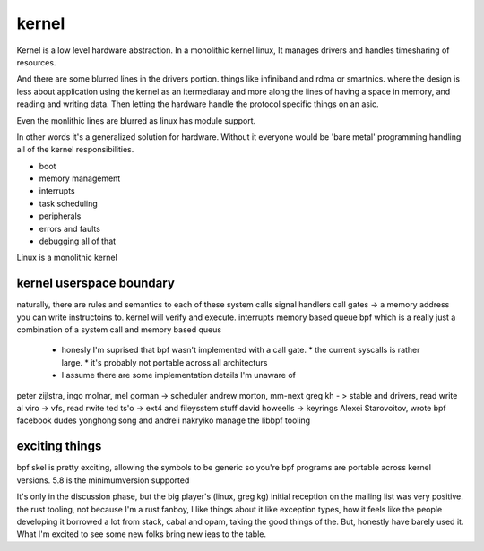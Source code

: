 ======
kernel
======


Kernel is a low level hardware abstraction.  In a monolithic kernel linux, It manages drivers and handles timesharing of resources.

And there are some blurred lines in the drivers portion.  things like infiniband and rdma or smartnics.  where the design is less about application using the kernel as an itermediaray and more along the lines of having a space in memory, and reading and writing data.  Then letting the hardware handle the protocol specific things on an asic.

Even the monlithic lines are blurred as linux has module support.


In other words it's a generalized solution for hardware.  Without it everyone would be 'bare metal' programming handling all of the kernel responsibilities.

* boot
* memory management
* interrupts
* task scheduling
* peripherals
* errors and faults
* debugging all of that

Linux is a monolithic kernel


kernel userspace boundary
=========================

naturally, there are rules and semantics to each of these
system calls
signal handlers
call gates -> a memory address you can write instructoins to.  kernel will verify and execute.
interrupts
memory based queue
bpf which is a really just a combination of a system call and memory based queus

  * honesly I'm suprised that bpf wasn't implemented with a call gate.
    * the current syscalls is rather large.
    * it's probably not portable across all architecturs
  * I assume there are some implementation details I'm unaware of


peter zijlstra, ingo molnar, mel gorman -> scheduler
andrew morton, mm-next
greg kh - > stable and drivers, read write
al viro -> vfs, read rwite
ted ts'o -> ext4 and fileysstem stuff
david howeells -> keyrings
Alexei Starovoitov, wrote bpf
facebook dudes yonghong song and andreii nakryiko manage the libbpf tooling


exciting things
===============

bpf skel is pretty exciting, allowing the symbols to be generic so you're bpf programs are portable across kernel versions. 5.8 is the minimumversion supported

It's only in the discussion phase, but the big player's (linux, greg kg) initial reception on the mailing list was very positive. the rust tooling, not because I'm a rust fanboy, I like things about it like exception types, how it feels like the people developing it borrowed a lot from stack, cabal and opam, taking the good things of the. But, honestly have barely used it. What I'm excited to see some new folks bring new ieas to the table.
